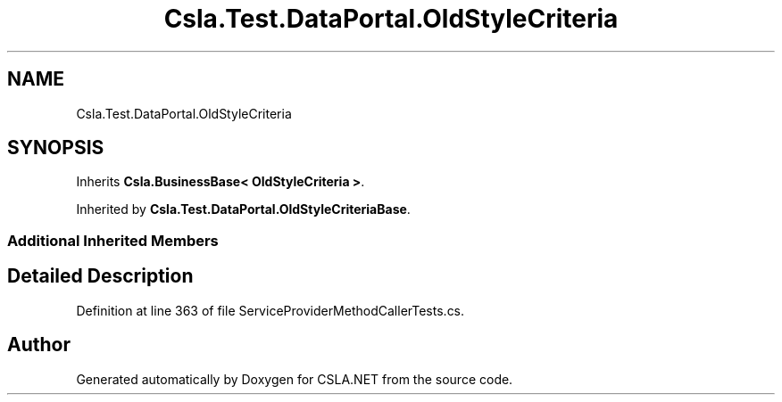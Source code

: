 .TH "Csla.Test.DataPortal.OldStyleCriteria" 3 "Wed Jul 21 2021" "Version 5.4.2" "CSLA.NET" \" -*- nroff -*-
.ad l
.nh
.SH NAME
Csla.Test.DataPortal.OldStyleCriteria
.SH SYNOPSIS
.br
.PP
.PP
Inherits \fBCsla\&.BusinessBase< OldStyleCriteria >\fP\&.
.PP
Inherited by \fBCsla\&.Test\&.DataPortal\&.OldStyleCriteriaBase\fP\&.
.SS "Additional Inherited Members"
.SH "Detailed Description"
.PP 
Definition at line 363 of file ServiceProviderMethodCallerTests\&.cs\&.

.SH "Author"
.PP 
Generated automatically by Doxygen for CSLA\&.NET from the source code\&.
